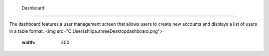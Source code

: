 Dashboard
=====

The dashboard features a user management screen that allows users to create new accounts and displays a list of users in a table format.
<img src="C:\Users\shilpa.shree\Desktop\dashboard.png">
  :width: 400


